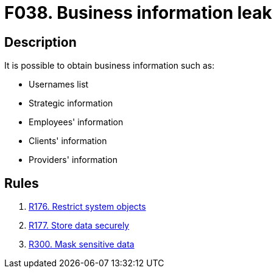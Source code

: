 :slug: findings/038/
:description: The purpose of this page is to present information about the set of findings reported by Fluid Attacks. In this case, the finding presents information about vulnerabilities related with business information leaks, recommendations to avoid them and related security requirements.
:keywords: Business, Information, Data, Leak, Exposed, Confidential
:findings: yes
:type: security

= F038. Business information leak

== Description

It is possible to obtain business information such as:

* Usernames list

* Strategic information

* Employees' information

* Clients' information

* Providers' information

== Rules

. [[r1]] link:/web/rules/176/[R176. Restrict system objects]

. [[r2]] link:/web/rules/177/[R177. Store data securely]

. [[r3]] link:/web/rules/300/[R300. Mask sensitive data]
